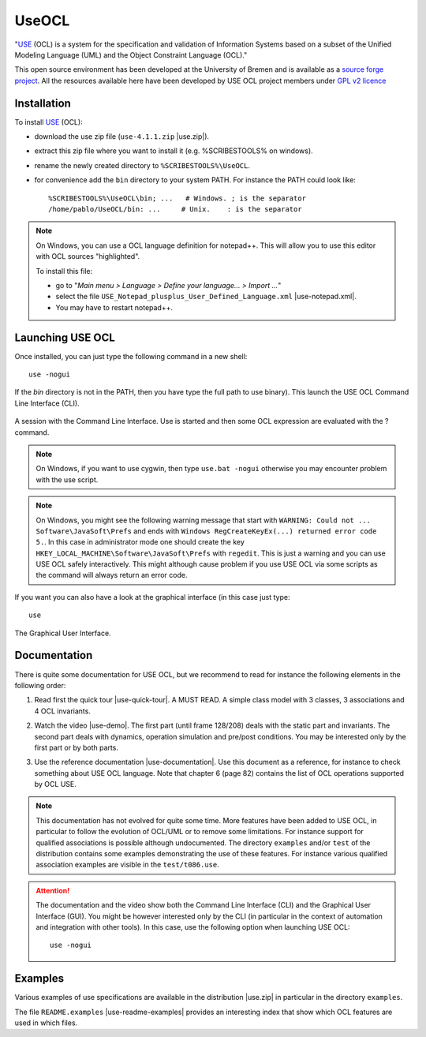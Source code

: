 .. _`UseOCL chapter`:

UseOCL
======

"`USE`_ (OCL) is a system for the specification and validation of Information
Systems based on a subset of the Unified Modeling Language (UML) and the
Object Constraint Language (OCL)."

This open source environment has been developed at the University of Bremen and
is available as a `source forge project`_. All the resources available here
have been developed by USE OCL project members under `GPL v2 licence`_

Installation
------------

To install `USE`_ (OCL):

*   download the use zip file (``use-4.1.1.zip`` |use.zip|).
*   extract this zip file where you want to install it (e.g. %SCRIBESTOOLS%
    on windows).
*   rename the newly created directory to ``%SCRIBESTOOLS%\UseOCL``.
*   for convenience add the ``bin`` directory to your system PATH.
    For instance the PATH could look like::

        %SCRIBESTOOLS%\UseOCL\bin; ...   # Windows. ; is the separator
        /home/pablo/UseOCL/bin: ...     # Unix.    : is the separator

.. NOTE::

    On Windows, you can use a OCL language definition for notepad++.
    This will allow you to use this editor with OCL sources "highlighted".

    To install this file:

    * go to "*Main menu > Language > Define your language... > Import ...*\ "
    * select the file ``USE_Notepad_plusplus_User_Defined_Language.xml``
      |use-notepad.xml|.
    * You may have to restart notepad++.

Launching USE OCL
-----------------

Once installed, you can just type the following command in a new shell::

    use -nogui

If the *bin* directory is not in the PATH, then you have type the full
path to use binary). This launch the USE OCL Command Line Interface (CLI).

.. figure:: media/USEOCL-shell.jpg
    :align: center

    A session with the Command Line Interface. Use is started and then some
    OCL expression are evaluated with the ? command.

.. NOTE::   On Windows, if you want to use cygwin, then type ``use.bat -nogui``
            otherwise you may encounter problem with the use script.

.. NOTE::   On Windows, you might see the following warning message that start
            with ``WARNING: Could not ... Software\JavaSoft\Prefs`` and ends
            with ``Windows RegCreateKeyEx(...) returned error code 5.``.
            In this case in administrator mode one should create the key
            ``HKEY_LOCAL_MACHINE\Software\JavaSoft\Prefs`` with ``regedit``.
            This is just a warning and you can use USE OCL safely interactively.
            This might although cause problem if you use USE OCL via
            some scripts as the command will always return an error code.

If you want you can also have a look at the graphical interface (in this case
just type::

    use

.. figure:: media/USEOCL-gui.jpg
    :align: center

    The Graphical User Interface.


Documentation
-------------

There is quite some documentation for USE OCL, but we recommend to read for
instance the following elements in the following order:

1.  Read first the quick tour |use-quick-tour|.
    A MUST READ. A simple class model with 3 classes, 3 associations and
    4 OCL invariants.

2.  Watch the video |use-demo|.
    The first part (until frame 128/208) deals with the static part and
    invariants. The second part deals with dynamics, operation simulation
    and pre/post conditions.
    You may be interested only by the first part or by both parts.

    .. image:: media/USEOCL-video.jpg


3.  Use the reference documentation |use-documentation|.
    Use this document as a reference, for instance to check something about
    USE OCL language. Note that chapter 6 (page 82) contains the list of OCL
    operations supported by OCL USE.

.. note::
    This documentation has not evolved for quite some time. More features have
    been added to USE OCL, in particular to follow the evolution of OCL/UML or
    to remove some limitations. For instance support for qualified associations
    is possible although undocumented. The directory ``examples`` and/or
    ``test`` of the distribution contains some examples demonstrating the use
    of these features. For instance various qualified association examples
    are visible in the ``test/t086.use``.

.. attention::
    The documentation and the video show both the Command Line Interface (CLI)
    and the Graphical User Interface (GUI). You might be however interested
    only by the CLI (in particular in the context of automation and
    integration with other tools). In this case, use the following option when
    launching USE OCL::

        use -nogui

Examples
--------

Various examples of use specifications are available in the distribution
|use.zip| in particular in the directory ``examples``.

The file ``README.examples`` |use-readme-examples| provides an interesting
index that show which OCL features are used in which files.



.. ...........................................................................

..  |use-readme-examples| replace::
    (:download:`local<docs/README.examples.txt>`)

..  |use.zip| replace::
    (:download:`local<../../res/useocl/downloads/use-4.1.1.zip>`,
    `web <http://sourceforge.net/projects/useocl/files/USE/4.1.0/use-4.1.1.zip/download>`__)

..  |use-notepad.xml| replace::
    (:download:`local<../../res/useocl/downloads/Win/USE_Notepad_plusplus_User_Defined_Language.xml>`,
    `web <http://sourceforge.net/projects/useocl/files/Misc/>`__)

..  |use-quick-tour| replace::
    (:download:`local<docs/use-quick-tour.pdf>`,
    `web <http://www.db.informatik.uni-bremen.de/projects/USE/qt.html>`__)

..  |use-documentation| replace::
    (:download:`local<docs/use-documentation.pdf>`,
    `web <http://www.db.informatik.uni-bremen.de/projects/use/use-documentation.pdf>`__)

..  |use-demo| replace::
    (:download:`local<docs/use-demonstration.swf>`,
    `web <http://sourceforge.net/projects/useocl/>`__)






.. _USE: http://sourceforge.net/projects/useocl/
.. _`source forge project`: http://sourceforge.net/projects/useocl/
.. _`GPL v2 licence`: http://www.gnu.org/licenses/gpl-2.0.html
